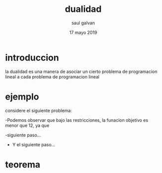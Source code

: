 #+title: dualidad
#+author: saul galvan 
#+date: 17 mayo 2019

* introduccion
la dualidad es una manera de asociar un cierto problema de
programacion lineal a cada problema de programacion lineal
* ejemplo
considere el siguiente problema:
 \begin{equation*}
   \begin{aligned}
   \text{Maximizar} \quad & 2x_{1}+3x_{2}\\
   \text{sujeto a} \quad &
     \begin{aligned}
      4x_{1}+8x_{2} &\leq 12\\
      2x_{1}+x_{2} &\leq 3\\
       3x_{1}+x_{2} &\leq 3\\
       x_{1},x_{2} &\geq  0\\
      y &\geq 0
     \end{aligned}
   \end{aligned}
   \end{equation*}
-Podemos observar que bajo las restricciones, la funacion objetivo es
menor que 12, ya que
\begin{ecuation*}
2x_{1}+3x$_{2}\leq 4x_{1}+8x_{2}\leq 12.
\end{ecuation*}
-siguiente paso...
- Y el siguiente paso...


* teorema

